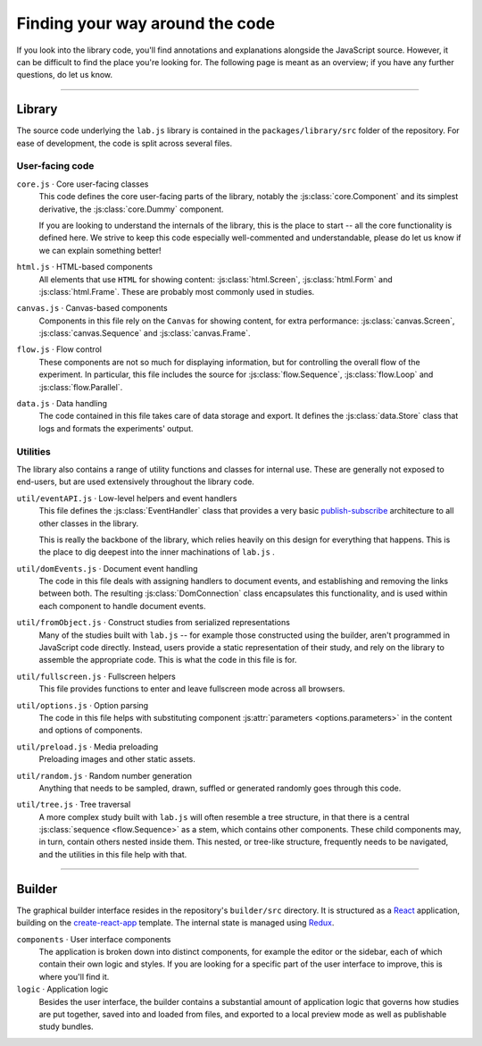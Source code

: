 Finding your way around the code
================================

If you look into the library code, you'll find annotations and explanations alongside the JavaScript source. However, it can be difficult to find the place you're looking for. The following page is meant as an overview; if you have any further questions, do let us know.

----

Library
-------

The source code underlying the ``lab.js`` library is contained in the ``packages/library/src`` folder of the repository. For ease of development, the code is split across several files.

User-facing code
^^^^^^^^^^^^^^^^

``core.js`` · Core user-facing classes
  This code defines the core user-facing parts of the library, notably the :js:class:`core.Component` and its simplest derivative, the :js:class:`core.Dummy` component.

  If you are looking to understand the internals of the library, this is the place to start -- all the core functionality is defined here. We strive to keep this code especially well-commented and understandable, please do let us know if we can explain something better!

``html.js`` · HTML-based components
  All elements that use ``HTML`` for showing content: :js:class:`html.Screen`, :js:class:`html.Form` and :js:class:`html.Frame`. These are probably most commonly used in studies.

``canvas.js`` · Canvas-based components
  Components in this file rely on the ``Canvas`` for showing content, for extra performance: :js:class:`canvas.Screen`, :js:class:`canvas.Sequence` and :js:class:`canvas.Frame`.

``flow.js`` · Flow control
  These components are not so much for displaying information, but for controlling the overall flow of the experiment. In particular, this file includes the source for :js:class:`flow.Sequence`, :js:class:`flow.Loop` and :js:class:`flow.Parallel`.

``data.js`` · Data handling
  The code contained in this file takes care of data storage and export. It defines the :js:class:`data.Store` class that logs and formats the experiments' output.

Utilities
^^^^^^^^^

The library also contains a range of utility functions and classes for internal use. These are generally not exposed to end-users, but are used extensively throughout the library code.

``util/eventAPI.js`` · Low-level helpers and event handlers
  This file defines the :js:class:`EventHandler` class that provides a very basic `publish-subscribe`_ architecture to all other classes in the library.

  This is really the backbone of the library, which relies heavily on this design for everything that happens. This is the place to dig deepest into the inner machinations of ``lab.js`` .

  .. _publish-subscribe: https://en.wikipedia.org/wiki/Publish–subscribe_pattern

``util/domEvents.js`` · Document event handling
  The code in this file deals with assigning handlers to document events, and establishing and removing the links between both. The resulting :js:class:`DomConnection` class encapsulates this functionality, and is used within each component to handle document events.

``util/fromObject.js`` · Construct studies from serialized representations
  Many of the studies built with ``lab.js`` -- for example those constructed using the builder, aren't programmed in JavaScript code directly. Instead, users provide a static representation of their study, and rely on the library to assemble the appropriate code. This is what the code in this file is for.

``util/fullscreen.js`` · Fullscreen helpers
  This file provides functions to enter and leave fullscreen mode across all browsers.

``util/options.js`` · Option parsing
  The code in this file helps with substituting component :js:attr:`parameters <options.parameters>` in the content and options of components.

``util/preload.js`` · Media preloading
  Preloading images and other static assets.

``util/random.js`` · Random number generation
  Anything that needs to be sampled, drawn, suffled or generated randomly goes through this code.

``util/tree.js`` · Tree traversal
  A more complex study built with ``lab.js`` will often resemble a tree structure, in that there is a central :js:class:`sequence <flow.Sequence>` as a stem, which contains other components. These child components may, in turn, contain others nested inside them. This nested, or tree-like structure, frequently needs to be navigated, and the utilities in this file help with that.

----

Builder
-------

The graphical builder interface resides in the repository's ``builder/src`` directory. It is structured as a `React`_ application, building on the `create-react-app`_ template. The internal state is managed using `Redux`_.

``components`` · User interface components
  The application is broken down into distinct components, for example the editor or the sidebar, each of which contain their own logic and styles. If you are looking for a specific part of the user interface to improve, this is where you'll find it.

``logic`` · Application logic
  Besides the user interface, the builder contains a substantial amount of application logic that governs how studies are put together, saved into and loaded from files, and exported to a local preview mode as well as publishable study bundles.

.. _React: https://facebook.github.io/react/
.. _Redux: http://redux.js.org/
.. _create-react-app: https://github.com/facebookincubator/create-react-app/
